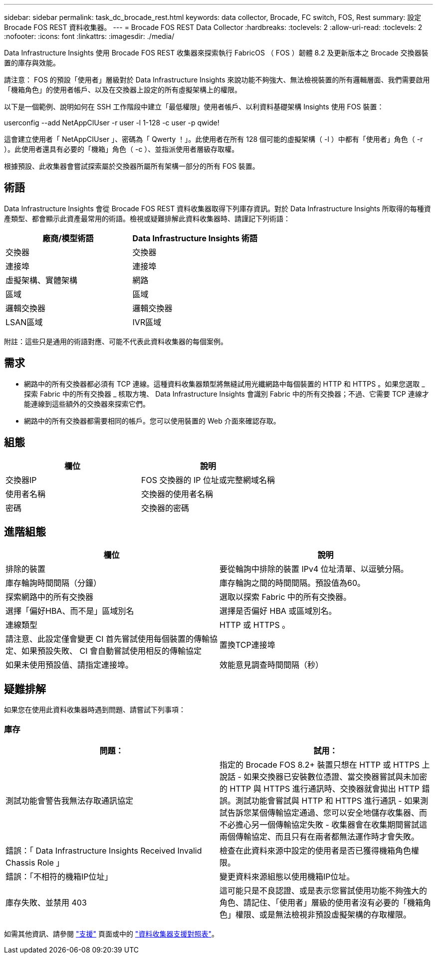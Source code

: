---
sidebar: sidebar 
permalink: task_dc_brocade_rest.html 
keywords: data collector, Brocade, FC switch, FOS, Rest 
summary: 設定 Brocade FOS REST 資料收集器。 
---
= Brocade FOS REST Data Collector
:hardbreaks:
:toclevels: 2
:allow-uri-read: 
:toclevels: 2
:nofooter: 
:icons: font
:linkattrs: 
:imagesdir: ./media/


[role="lead"]
Data Infrastructure Insights 使用 Brocade FOS REST 收集器來探索執行 FabricOS （ FOS ）韌體 8.2 及更新版本之 Brocade 交換器裝置的庫存與效能。

請注意： FOS 的預設「使用者」層級對於 Data Infrastructure Insights 來說功能不夠強大、無法檢視裝置的所有邏輯層面、我們需要啟用「機箱角色」的使用者帳戶、以及在交換器上設定的所有虛擬架構上的權限。

以下是一個範例、說明如何在 SSH 工作階段中建立「最低權限」使用者帳戶、以利資料基礎架構 Insights 使用 FOS 裝置：

userconfig --add NetAppCIUser -r user -l 1-128 -c user -p qwide!

這會建立使用者「 NetAppCIUser 」、密碼為「 Qwerty ！」。此使用者在所有 128 個可能的虛擬架構（ -l ）中都有「使用者」角色（ -r ）。此使用者還具有必要的「機箱」角色（ -c ）、並指派使用者層級存取權。

根據預設、此收集器會嘗試探索屬於交換器所屬所有架構一部分的所有 FOS 裝置。



== 術語

Data Infrastructure Insights 會從 Brocade FOS REST 資料收集器取得下列庫存資訊。對於 Data Infrastructure Insights 所取得的每種資產類型、都會顯示此資產最常用的術語。檢視或疑難排解此資料收集器時、請謹記下列術語：

[cols="2*"]
|===
| 廠商/模型術語 | Data Infrastructure Insights 術語 


| 交換器 | 交換器 


| 連接埠 | 連接埠 


| 虛擬架構、實體架構 | 網路 


| 區域 | 區域 


| 邏輯交換器 | 邏輯交換器 


| LSAN區域 | IVR區域 
|===
附註：這些只是通用的術語對應、可能不代表此資料收集器的每個案例。



== 需求

* 網路中的所有交換器都必須有 TCP 連線。這種資料收集器類型將無縫試用光纖網路中每個裝置的 HTTP 和 HTTPS 。如果您選取 _ 探索 Fabric 中的所有交換器 _ 核取方塊、 Data Infrastructure Insights 會識別 Fabric 中的所有交換器；不過、它需要 TCP 連線才能連線到這些額外的交換器來探索它們。
* 網路中的所有交換器都需要相同的帳戶。您可以使用裝置的 Web 介面來確認存取。




== 組態

[cols="2*"]
|===
| 欄位 | 說明 


| 交換器IP | FOS 交換器的 IP 位址或完整網域名稱 


| 使用者名稱 | 交換器的使用者名稱 


| 密碼 | 交換器的密碼 
|===


== 進階組態

[cols="2*"]
|===
| 欄位 | 說明 


| 排除的裝置 | 要從輪詢中排除的裝置 IPv4 位址清單、以逗號分隔。 


| 庫存輪詢時間間隔（分鐘） | 庫存輪詢之間的時間間隔。預設值為60。 


| 探索網路中的所有交換器 | 選取以探索 Fabric 中的所有交換器。 


| 選擇「偏好HBA、而不是」區域別名 | 選擇是否偏好 HBA 或區域別名。 


| 連線類型 | HTTP 或 HTTPS 。 


| 請注意、此設定僅會變更 CI 首先嘗試使用每個裝置的傳輸協定、如果預設失敗、 CI 會自動嘗試使用相反的傳輸協定 | 置換TCP連接埠 


| 如果未使用預設值、請指定連接埠。 | 效能意見調查時間間隔（秒） 
|===


== 疑難排解

如果您在使用此資料收集器時遇到問題、請嘗試下列事項：



=== 庫存

[cols="2*"]
|===
| 問題： | 試用： 


| 測試功能會警告我無法存取通訊協定 | 指定的 Brocade FOS 8.2+ 裝置只想在 HTTP 或 HTTPS 上說話 - 如果交換器已安裝數位憑證、當交換器嘗試與未加密的 HTTP 與 HTTPS 進行通訊時、交換器就會拋出 HTTP 錯誤。測試功能會嘗試與 HTTP 和 HTTPS 進行通訊 - 如果測試告訴您某個傳輸協定通過、您可以安全地儲存收集器、而不必擔心另一個傳輸協定失敗 - 收集器會在收集期間嘗試這兩個傳輸協定、而且只有在兩者都無法運作時才會失敗。 


| 錯誤：「 Data Infrastructure Insights Received Invalid Chassis Role 」 | 檢查在此資料來源中設定的使用者是否已獲得機箱角色權限。 


| 錯誤：「不相符的機箱IP位址」 | 變更資料來源組態以使用機箱IP位址。 


| 庫存失敗、並禁用 403 | 這可能只是不良認證、或是表示您嘗試使用功能不夠強大的角色、請記住、「使用者」層級的使用者沒有必要的「機箱角色」權限、或是無法檢視非預設虛擬架構的存取權限。 
|===
如需其他資訊、請參閱 link:concept_requesting_support.html["支援"] 頁面或中的 link:reference_data_collector_support_matrix.html["資料收集器支援對照表"]。
